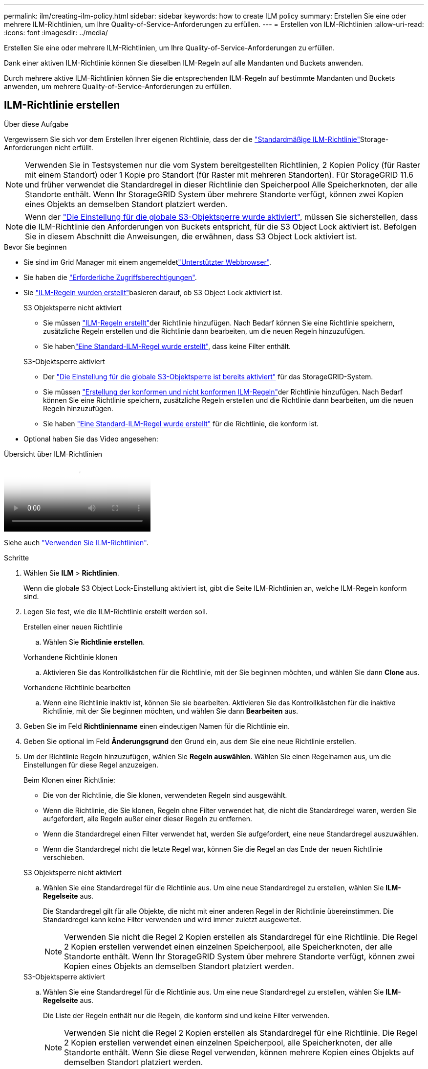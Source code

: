 ---
permalink: ilm/creating-ilm-policy.html 
sidebar: sidebar 
keywords: how to create ILM policy 
summary: Erstellen Sie eine oder mehrere ILM-Richtlinien, um Ihre Quality-of-Service-Anforderungen zu erfüllen. 
---
= Erstellen von ILM-Richtlinien
:allow-uri-read: 
:icons: font
:imagesdir: ../media/


[role="lead"]
Erstellen Sie eine oder mehrere ILM-Richtlinien, um Ihre Quality-of-Service-Anforderungen zu erfüllen.

Dank einer aktiven ILM-Richtlinie können Sie dieselben ILM-Regeln auf alle Mandanten und Buckets anwenden.

Durch mehrere aktive ILM-Richtlinien können Sie die entsprechenden ILM-Regeln auf bestimmte Mandanten und Buckets anwenden, um mehrere Quality-of-Service-Anforderungen zu erfüllen.



== ILM-Richtlinie erstellen

.Über diese Aufgabe
Vergewissern Sie sich vor dem Erstellen Ihrer eigenen Richtlinie, dass der die link:ilm-policy-overview.html#default-ilm-policy["Standardmäßige ILM-Richtlinie"]Storage-Anforderungen nicht erfüllt.


NOTE: Verwenden Sie in Testsystemen nur die vom System bereitgestellten Richtlinien, 2 Kopien Policy (für Raster mit einem Standort) oder 1 Kopie pro Standort (für Raster mit mehreren Standorten). Für StorageGRID 11.6 und früher verwendet die Standardregel in dieser Richtlinie den Speicherpool Alle Speicherknoten, der alle Standorte enthält. Wenn Ihr StorageGRID System über mehrere Standorte verfügt, können zwei Kopien eines Objekts an demselben Standort platziert werden.


NOTE: Wenn der link:enabling-s3-object-lock-globally.html["Die Einstellung für die globale S3-Objektsperre wurde aktiviert"], müssen Sie sicherstellen, dass die ILM-Richtlinie den Anforderungen von Buckets entspricht, für die S3 Object Lock aktiviert ist. Befolgen Sie in diesem Abschnitt die Anweisungen, die erwähnen, dass S3 Object Lock aktiviert ist.

.Bevor Sie beginnen
* Sie sind im Grid Manager mit einem angemeldetlink:../admin/web-browser-requirements.html["Unterstützter Webbrowser"].
* Sie haben die link:../admin/admin-group-permissions.html["Erforderliche Zugriffsberechtigungen"].
* Sie link:access-create-ilm-rule-wizard.html["ILM-Regeln wurden erstellt"]basieren darauf, ob S3 Object Lock aktiviert ist.
+
[role="tabbed-block"]
====
.S3 Objektsperre nicht aktiviert
--
** Sie müssen link:what-ilm-rule-is.html["ILM-Regeln erstellt"]der Richtlinie hinzufügen. Nach Bedarf können Sie eine Richtlinie speichern, zusätzliche Regeln erstellen und die Richtlinie dann bearbeiten, um die neuen Regeln hinzuzufügen.
** Sie habenlink:creating-default-ilm-rule.html["Eine Standard-ILM-Regel wurde erstellt"], dass keine Filter enthält.


--
.S3-Objektsperre aktiviert
--
** Der link:enabling-s3-object-lock-globally.html["Die Einstellung für die globale S3-Objektsperre ist bereits aktiviert"] für das StorageGRID-System.
** Sie müssen link:what-ilm-rule-is.html["Erstellung der konformen und nicht konformen ILM-Regeln"]der Richtlinie hinzufügen. Nach Bedarf können Sie eine Richtlinie speichern, zusätzliche Regeln erstellen und die Richtlinie dann bearbeiten, um die neuen Regeln hinzuzufügen.
** Sie haben link:creating-default-ilm-rule.html["Eine Standard-ILM-Regel wurde erstellt"] für die Richtlinie, die konform ist.


--
====
* Optional haben Sie das Video angesehen:


.Übersicht über ILM-Richtlinien
video::e768d4da-da88-413c-bbaa-b1ff00874d10[panopto]
Siehe auch link:ilm-policy-overview.html["Verwenden Sie ILM-Richtlinien"].

.Schritte
. Wählen Sie *ILM* > *Richtlinien*.
+
Wenn die globale S3 Object Lock-Einstellung aktiviert ist, gibt die Seite ILM-Richtlinien an, welche ILM-Regeln konform sind.

. Legen Sie fest, wie die ILM-Richtlinie erstellt werden soll.
+
[role="tabbed-block"]
====
.Erstellen einer neuen Richtlinie
--
.. Wählen Sie *Richtlinie erstellen*.


--
.Vorhandene Richtlinie klonen
--
.. Aktivieren Sie das Kontrollkästchen für die Richtlinie, mit der Sie beginnen möchten, und wählen Sie dann *Clone* aus.


--
.Vorhandene Richtlinie bearbeiten
.. Wenn eine Richtlinie inaktiv ist, können Sie sie bearbeiten. Aktivieren Sie das Kontrollkästchen für die inaktive Richtlinie, mit der Sie beginnen möchten, und wählen Sie dann *Bearbeiten* aus.


====


. Geben Sie im Feld *Richtlinienname* einen eindeutigen Namen für die Richtlinie ein.
. Geben Sie optional im Feld *Änderungsgrund* den Grund ein, aus dem Sie eine neue Richtlinie erstellen.
. Um der Richtlinie Regeln hinzuzufügen, wählen Sie *Regeln auswählen*. Wählen Sie einen Regelnamen aus, um die Einstellungen für diese Regel anzuzeigen.
+
--
Beim Klonen einer Richtlinie:

** Die von der Richtlinie, die Sie klonen, verwendeten Regeln sind ausgewählt.
** Wenn die Richtlinie, die Sie klonen, Regeln ohne Filter verwendet hat, die nicht die Standardregel waren, werden Sie aufgefordert, alle Regeln außer einer dieser Regeln zu entfernen.
** Wenn die Standardregel einen Filter verwendet hat, werden Sie aufgefordert, eine neue Standardregel auszuwählen.
** Wenn die Standardregel nicht die letzte Regel war, können Sie die Regel an das Ende der neuen Richtlinie verschieben.


--
+
[role="tabbed-block"]
====
.S3 Objektsperre nicht aktiviert
--
.. Wählen Sie eine Standardregel für die Richtlinie aus. Um eine neue Standardregel zu erstellen, wählen Sie *ILM-Regelseite* aus.
+
Die Standardregel gilt für alle Objekte, die nicht mit einer anderen Regel in der Richtlinie übereinstimmen. Die Standardregel kann keine Filter verwenden und wird immer zuletzt ausgewertet.

+

NOTE: Verwenden Sie nicht die Regel 2 Kopien erstellen als Standardregel für eine Richtlinie. Die Regel 2 Kopien erstellen verwendet einen einzelnen Speicherpool, alle Speicherknoten, der alle Standorte enthält. Wenn Ihr StorageGRID System über mehrere Standorte verfügt, können zwei Kopien eines Objekts an demselben Standort platziert werden.



--
.S3-Objektsperre aktiviert
--
.. Wählen Sie eine Standardregel für die Richtlinie aus. Um eine neue Standardregel zu erstellen, wählen Sie *ILM-Regelseite* aus.
+
Die Liste der Regeln enthält nur die Regeln, die konform sind und keine Filter verwenden.

+

NOTE: Verwenden Sie nicht die Regel 2 Kopien erstellen als Standardregel für eine Richtlinie. Die Regel 2 Kopien erstellen verwendet einen einzelnen Speicherpool, alle Speicherknoten, der alle Standorte enthält. Wenn Sie diese Regel verwenden, können mehrere Kopien eines Objekts auf demselben Standort platziert werden.

.. Wenn Sie eine andere "Standard"-Regel für Objekte in nicht konformen S3-Buckets benötigen, wählen Sie *eine Regel ohne Filter für nicht konforme S3-Buckets* aus und wählen Sie eine nicht konforme Regel aus, die keinen Filter verwendet.
+
Sie können beispielsweise einen Cloud-Storage-Pool verwenden, um Objekte in Buckets zu speichern, für die die S3-Objektsperre nicht aktiviert ist.

+

NOTE: Sie können nur eine nicht kompatible Regel auswählen, die keinen Filter verwendet.



Siehe auch link:example-7-compliant-ilm-policy-for-s3-object-lock.html["Beispiel 7: Konforme ILM-Richtlinie für S3 Object Lock"].

--
====


. Wenn Sie mit der Auswahl der Standardregel fertig sind, wählen Sie *Weiter*.
. Wählen Sie für den Schritt andere Regeln alle anderen Regeln aus, die Sie der Richtlinie hinzufügen möchten. Diese Regeln verwenden mindestens einen Filter (Mandantenkonto, Bucket-Name, erweiterter Filter oder nicht aktuelle Referenzzeit). Wählen Sie dann *Select*.
+
Im Fenster Richtlinie erstellen werden nun die ausgewählten Regeln aufgelistet. Die Standardregel ist am Ende, mit den anderen Regeln darüber.

+
Wenn S3 Object Lock aktiviert ist und Sie auch eine nicht konforme "Standard"-Regel ausgewählt haben, wird diese Regel als die vorletzte Regel in der Richtlinie hinzugefügt.

+

NOTE: Eine Warnung wird angezeigt, wenn eine Regel Objekte nicht für immer behält. Wenn Sie diese Richtlinie aktivieren, müssen Sie bestätigen, dass StorageGRID Objekte löschen soll, wenn die Platzierungsanweisungen für die Standardregel abgelaufen sind (es sei denn, ein Bucket-Lebenszyklus hält die Objekte für einen längeren Zeitraum).

. Ziehen Sie die Zeilen für die nicht standardmäßigen Regeln, um die Reihenfolge zu bestimmen, in der diese Regeln ausgewertet werden.
+
Sie können die Standardregel nicht verschieben. Wenn S3 Object Lock aktiviert ist, können Sie die nicht konforme Standardregel auch nicht verschieben, wenn eine ausgewählt wurde.

+

NOTE: Sie müssen sich vergewissern, dass die ILM-Regeln in der richtigen Reihenfolge sind. Wenn die Richtlinie aktiviert ist, werden neue und vorhandene Objekte anhand der Regeln in der angegebenen Reihenfolge bewertet, die oben beginnen.

. Wählen Sie bei Bedarf *Regeln auswählen*, um Regeln hinzuzufügen oder zu entfernen.
. Wenn Sie fertig sind, wählen Sie *Speichern*.
. Wiederholen Sie diese Schritte, um zusätzliche ILM-Richtlinien zu erstellen.
. <<simulate-ilm-policy,Simulation einer ILM-Richtlinie>>. Sie sollten eine Richtlinie immer simulieren, bevor Sie sie aktivieren, um sicherzustellen, dass sie wie erwartet funktioniert.




== Simulieren Sie eine Richtlinie

Simulieren Sie eine Richtlinie für Testobjekte, bevor Sie die Richtlinie aktivieren und auf Ihre Produktionsdaten anwenden.

.Bevor Sie beginnen
* Sie kennen den S3-Bucket/Objektschlüssel für jedes Objekt, das Sie testen möchten.


.Schritte
. Mit einem S3-Client oder dem link:../tenant/use-s3-console.html["S3-Konsole"], die Objekte aufnehmen, die zum Testen jeder Regel erforderlich sind.
. Aktivieren Sie auf der Seite ILM Policies das Kontrollkästchen für die Policy, und wählen Sie dann *Simulate* aus.
. Geben Sie im Feld *Objekt* den S3 für ein Testobjekt ein `bucket/object-key`.  `bucket-01/filename.png`Beispiel: .
. Wenn die S3-Versionierung aktiviert ist, geben Sie optional eine Versions-ID für das Objekt in das Feld *Versions-ID* ein.
. Wählen Sie *Simulieren*.
. Bestätigen Sie im Abschnitt Simulationsergebnisse, dass jedes Objekt mit der richtigen Regel abgeglichen wurde.
. Um festzustellen, welches Profil für den Speicherpool oder die Erasure Coding-Funktion verwendet wird, wählen Sie den Namen der übereinstimmenden Regel aus, um zur Seite mit den Regeldetails zu gelangen.



CAUTION: Prüfen Sie alle Änderungen an der Platzierung vorhandener replizierter und Erasure Coded Objekte. Das Ändern des Speicherorts eines vorhandenen Objekts kann zu vorübergehenden Ressourcenproblemen führen, wenn die neuen Platzierungen ausgewertet und implementiert werden.

.Ergebnisse
Alle Änderungen an den Regeln der Richtlinie werden in den Simulationsergebnissen angezeigt und zeigen den neuen Match und den vorherigen Match an. Das Fenster Richtlinie simulieren behält die getesteten Objekte bei, bis Sie entweder *Alle löschen* oder das Symbol Entfernen für jedes Objekt in der Liste Simulationsergebnisse auswählenimage:../media/icon-x-to-remove.png["Symbol entfernen"].

.Verwandte Informationen
link:simulating-ilm-policy-examples.html["Beispiele für ILM-Richtliniensimulationen"]



== Aktivieren Sie eine Richtlinie

Wenn Sie eine einzelne neue ILM-Richtlinie aktivieren, werden vorhandene Objekte und neu aufgenommene Objekte von dieser Richtlinie gemanagt. Wenn Sie mehrere Richtlinien aktivieren, bestimmen die zu verwaltenden Objekte anhand von ILM-Richtlinien-Tags, die Buckets zugewiesen sind.

Bevor Sie eine neue Richtlinie aktivieren, gehen Sie wie folgt vor:

. Simulieren Sie die Richtlinie, um zu bestätigen, dass sie sich wie erwartet verhält.
. Prüfen Sie alle Änderungen an der Platzierung vorhandener replizierter und Erasure Coded Objekte. Das Ändern des Speicherorts eines vorhandenen Objekts kann zu vorübergehenden Ressourcenproblemen führen, wenn die neuen Platzierungen ausgewertet und implementiert werden.



CAUTION: Fehler in einer ILM-Richtlinie können zu nicht wiederherstellbaren Datenverlusten führen.

.Über diese Aufgabe
Wenn Sie eine ILM-Richtlinie aktivieren, verteilt das System die neue Richtlinie auf alle Nodes. Die neue aktive Richtlinie tritt jedoch möglicherweise erst in Kraft, wenn alle Grid-Nodes zur Verfügung stehen, um die neue Richtlinie zu erhalten. In einigen Fällen wartet das System auf die Implementierung einer neuen aktiven Richtlinie, um sicherzustellen, dass Grid-Objekte nicht versehentlich entfernt werden. Im Detail:

* Wenn Sie Richtlinienänderungen vornehmen, die *Datenredundanz oder Datenaufbewahrungszeit erhöhen*, werden diese Änderungen sofort implementiert. Wenn Sie beispielsweise eine neue Richtlinie aktivieren, die eine Regel mit drei Kopien anstelle einer Regel mit zwei Kopien enthält, wird diese Richtlinie sofort implementiert, da sie die Datenredundanz erhöht.
* Wenn Sie Richtlinienänderungen vornehmen, die *Datenredundanz oder Datenaufbewahrungszeit verringern könnten*, werden diese Änderungen erst implementiert, wenn alle Grid-Knoten verfügbar sind. Wenn Sie beispielsweise eine neue Richtlinie aktivieren, die eine Regel mit zwei Kopien anstelle einer Regel mit drei Kopien verwendet, wird die neue Richtlinie auf der Registerkarte „Aktive Richtlinie“ angezeigt. Sie wird jedoch erst wirksam, wenn alle Nodes online und verfügbar sind.


.Schritte
Führen Sie die Schritte zum Aktivieren einer oder mehrerer Richtlinien aus:

[role="tabbed-block"]
====
.Aktivieren Sie eine Richtlinie
--
Führen Sie diese Schritte aus, wenn nur eine aktive Richtlinie vorhanden ist. Wenn Sie bereits über eine oder mehrere aktive Richtlinien verfügen und zusätzliche Richtlinien aktivieren, befolgen Sie die Schritte zum Aktivieren mehrerer Richtlinien.

. Wenn Sie bereit sind, eine Richtlinie zu aktivieren, wählen Sie *ILM* > *Richtlinien* aus.
+
Alternativ können Sie eine einzelne Richtlinie auf der Seite *ILM* > *Richtlinien-Tags* aktivieren.

. Aktivieren Sie auf der Registerkarte Policies das Kontrollkästchen für die Richtlinie, die Sie aktivieren möchten, und wählen Sie dann *Activate* aus.
. Befolgen Sie den entsprechenden Schritt:
+
** Wenn Sie in einer Warnmeldung aufgefordert werden, zu bestätigen, dass Sie die Richtlinie aktivieren möchten, wählen Sie *OK*.
** Wenn eine Warnmeldung mit Details zur Richtlinie angezeigt wird:
+
... Überprüfen Sie die Details, um sicherzustellen, dass die Richtlinie Daten wie erwartet managt.
... Wenn die Standardregel Objekte für eine begrenzte Anzahl von Tagen speichert, überprüfen Sie das Aufbewahrungsdiagramm, und geben Sie diese Anzahl von Tagen in das Textfeld ein.
... Wenn die Standardregel Objekte für immer speichert, aber eine oder mehrere andere Regeln eine eingeschränkte Aufbewahrung haben, geben Sie *yes* in das Textfeld ein.
... Wählen Sie *Richtlinie aktivieren*.






--
.Aktivieren Sie mehrere Richtlinien
--
Um mehrere Richtlinien zu aktivieren, müssen Sie Richtlinien-Tags erstellen und jedem Tag eine Richtlinie zuweisen.  Sie können maximal 10 Richtlinien-Tags für Ihr Raster erstellen.


TIP: Wenn mehrere Richtlinien-Tags verwendet werden und Mandanten Richtlinien-Tags häufig Buckets neu zuweisen, kann dies die Grid-Leistung beeinträchtigen.  Wenn Sie nicht vertrauenswürdige Mandanten haben, sollten Sie in Erwägung ziehen, nur das Standardrichtlinien-Tag zu verwenden.

. Wählen Sie *ILM* > *Policy-Tags* aus.
. Wählen Sie *Erstellen*.
. Geben Sie im Dialogfeld Create Policy Tag einen Tag-Namen und optional eine Beschreibung für das Tag ein.
+

NOTE: Tag-Namen und -Beschreibungen sind für Mandanten sichtbar. Wählen Sie Werte aus, die Mandanten bei der Auswahl von Richtlinien-Tags helfen, die ihren Buckets zugewiesen werden sollen, eine fundierte Entscheidung zu treffen. Wenn die zugewiesene Richtlinie beispielsweise Objekte nach einem bestimmten Zeitraum löscht, können Sie dies in der Beschreibung mitteilen. Nehmen Sie in diesen Feldern keine vertraulichen Informationen auf.

. Wählen Sie *Tag erstellen*.
. Wählen Sie in der Tabelle ILM-Richtlinien-Tags mit dem Pulldown-Menü eine Richtlinie aus, die dem Tag zugewiesen werden soll.
. Wenn Warnungen in der Spalte Richtlinieneinschränkungen angezeigt werden, wählen Sie *Richtliniendetails anzeigen*, um die Richtlinie zu überprüfen.
. Stellen Sie sicher, dass jede Richtlinie die Daten wie erwartet managt.
. Wählen Sie *zugewiesene Richtlinien aktivieren*. Oder wählen Sie *Änderungen löschen*, um die Richtlinienzuweisung zu entfernen.
. Überprüfen Sie im Dialogfeld „Richtlinien mit neuen Tags aktivieren“ die Beschreibungen, wie die einzelnen Tags, Richtlinien und Regeln Objekte verwalten. Nehmen Sie bei Bedarf Änderungen vor, um sicherzustellen, dass die Objekte in den Richtlinien wie erwartet gemanagt werden.
. Wenn Sie sicher sind, dass Sie die Richtlinien aktivieren möchten, geben Sie *yes* in das Textfeld ein, und wählen Sie dann *Activate Policies* aus.


--
====
.Verwandte Informationen
link:example-6-changing-ilm-policy.html["Beispiel 6: Ändern einer ILM-Richtlinie"]
